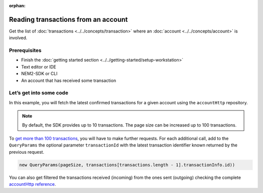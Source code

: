 :orphan:

.. post:: 18 Aug, 2018
    :category: Account
    :excerpt: 1
    :nocomments:

####################################
Reading transactions from an account
####################################

Get the list of :doc:`transactions <../../concepts/transaction>` where an :doc:`account <../../concepts/account>` is involved.

*************
Prerequisites
*************

- Finish the :doc:`getting started section <../../getting-started/setup-workstation>`
- Text editor or IDE
- NEM2-SDK or CLI
- An account that has received some transaction

************************
Let’s get into some code
************************

In this example, you will fetch the latest confirmed transactions for a given account using the ``accountHttp`` repository.

.. example-code::

    .. literalinclude:: ../../resources/examples/typescript/account/GettingConfirmedTransactions.ts
        :caption: |getting-confirmed-transactions-ts|
        :language: typescript
        :lines:  21-
    
    .. literalinclude:: ../../resources/examples/java/src/test/java/nem2/guides/examples/account/GettingConfirmedTransactions.java
        :caption: |getting-confirmed-transactions-java|
        :language: java
        :lines: 36-48

    .. literalinclude:: ../../resources/examples/javascript/account/GettingConfirmedTransactions.js
        :caption: |getting-confirmed-transactions-js|
        :language: javascript
        :lines: 26-

    .. literalinclude:: ../../resources/examples/cli/account/GettingConfirmedTransactions.sh
        :caption: |getting-confirmed-transactions-cli|
        :language: bash
        :start-after: #!/bin/sh

.. note:: By default, the SDK provides up to 10 transactions. The page size can be increased up to 100 transactions.

To `get more than 100 transactions <https://github.com/nemtech/nem2-docs/blob/master/source/resources/examples/typescript/account/GettingAllConfirmedTransactions.ts>`_,   you will have to make further requests. For each additional call, add to the ``QueryParams`` the optional parameter ``transactionId`` with the latest transaction identifier known returned by the previous request.

.. code-block:: typescript

    new QueryParams(pageSize, transactions[transactions.length - 1].transactionInfo.id))

You can also get filtered the transactions received (incoming) from the ones sent (outgoing) checking the complete `accountHttp reference <https://nemtech.github.io/nem2-sdk-typescript-javascript/classes/_infrastructure_accounthttp_.accounthttp.html>`_.

.. |getting-confirmed-transactions-ts| raw:: html

   <a href="https://github.com/nemtech/nem2-docs/blob/master/source/resources/examples/typescript/account/GettingConfirmedTransactions.ts" target="_blank">View Code</a>

.. |getting-confirmed-transactions-js| raw:: html

   <a href="https://github.com/nemtech/nem2-docs/blob/master/source/resources/examples/javascript/account/GettingConfirmedTransactions.js" target="_blank">View Code</a>

.. |getting-confirmed-transactions-java| raw:: html

   <a href="https://github.com/nemtech/nem2-docs/blob/master/source/resources/examples/java/src/test/java/nem2/guides/examples/account/GettingConfirmedTransactions.java" target="_blank">View Code</a>

.. |getting-confirmed-transactions-cli| raw:: html

   <a href="https://github.com/nemtech/nem2-docs/blob/master/source/resources/examples/cli/account/GettingConfirmedTransactions.sh" target="_blank">View Code</a>


